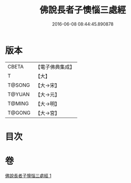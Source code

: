 #+TITLE: 佛說長者子懊惱三處經 
#+DATE: 2016-06-08 08:44:45.890878

* 版本
 |     CBETA|【電子佛典集成】|
 |         T|【大】     |
 |    T@SONG|【大→宋】   |
 |    T@YUAN|【大→元】   |
 |    T@MING|【大→明】   |
 |    T@GONG|【大→宮】   |

* 目次

* 卷
[[file:KR6i0155_001.txt][佛說長者子懊惱三處經 1]]

